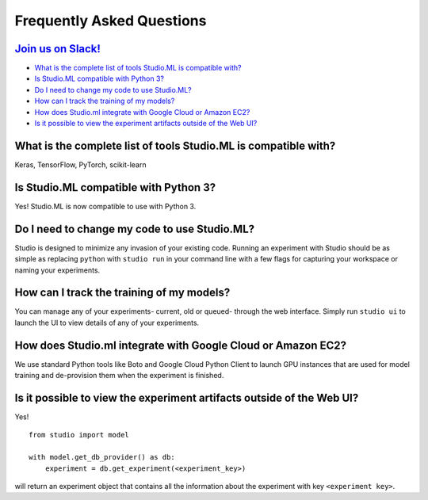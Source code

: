 Frequently Asked Questions
==========================

`Join us on Slack! <https://studioml.now.sh/>`_
-----------------------------------------------

- `What is the complete list of tools Studio.ML is compatible with?`_

- `Is Studio.ML compatible with Python 3?`_

- `Do I need to change my code to use Studio.ML?`_

- `How can I track the training of my models?`_

- `How does Studio.ml integrate with Google Cloud or Amazon EC2?`_

- `Is it possible to view the experiment artifacts outside of the Web UI?`_


_`What is the complete list of tools Studio.ML is compatible with?`
-------------

Keras, TensorFlow, PyTorch, scikit-learn

_`Is Studio.ML compatible with Python 3?`
--------------------------------

Yes! Studio.ML is now compatible to use with Python 3. 

_`Do I need to change my code to use Studio.ML?`
---------------------------------------------

Studio is designed to minimize any invasion of your existing code. Running an experiment with Studio should be as simple as replacing ``python`` with ``studio run`` in your command line with a few flags for capturing your workspace or naming your experiments.

_`How can I track the training of my models?`
--------------------

You can manage any of your experiments- current, old or queued- through the web interface. Simply run ``studio ui`` to launch the UI to view details of any of your experiments.

_`How does Studio.ml integrate with Google Cloud or Amazon EC2?`
-----------------

We use standard Python tools like Boto and Google Cloud Python Client to launch GPU instances that are used for model training and de-provision them when the experiment is finished.

_`Is it possible to view the experiment artifacts outside of the Web UI?`
-------------------

Yes! 

::
       
    from studio import model

    with model.get_db_provider() as db:
        experiment = db.get_experiment(<experiment_key>)


will return an experiment object that contains all the information about the experiment with key ``<experiment key>``.
